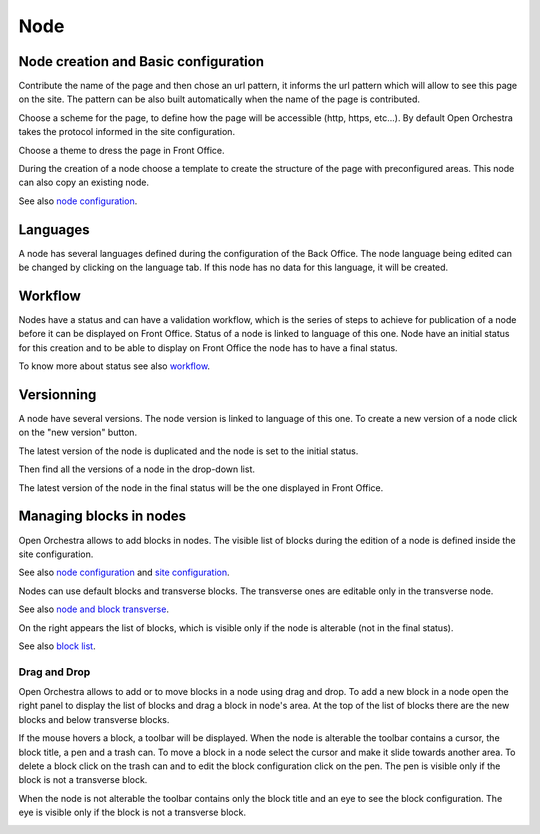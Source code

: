 Node
====

Node creation and Basic configuration
-------------------------------------

Contribute the name of the page and  then chose an url pattern, it informs the url pattern which will allow to see this page on the site.
The pattern can be also built automatically when the name of the page is contributed.

.. image:: ../../images/url_pattern.png

Choose a scheme for the page, to define how the page will be accessible (http, https, etc...).
By default Open Orchestra takes the protocol informed in the site configuration.

.. image:: ../../images/drop_down_scheme.png

Choose a theme to dress the page in Front Office.

During the creation of a node choose a template to create the structure of the page with preconfigured areas.
This node can also copy an existing node.

See also `node configuration`_.

Languages
---------

A node has several languages defined during the configuration of the Back Office.
The node language being edited can be changed by clicking on the language tab. If this node has no data for this language, it will be created.

.. image:: ../../images/languages.png

Workflow
--------

Nodes have a status and can have a validation workflow, which is the series of steps to achieve for publication of a node before it can be displayed on Front Office.
Status of a node is linked to language of this one.
Node have an initial status for this creation and to be able to display on Front Office the node has to have a final status.

.. image:: ../../images/workflow.png

To know more about status see also `workflow`_.

Versionning
-----------

A node have several versions.
The node version is linked to language of this one.
To create a new version of a node click on the "new version" button.

.. image:: ../../images/new_version.png

The latest version of the node is duplicated and the node is set to the initial status.

Then find all the versions of a node in the drop-down list.

.. image:: ../../images/version_list.png

The latest version of the node in the final status will be the one displayed in Front Office.

Managing blocks in nodes
------------------------

Open Orchestra allows to add blocks in nodes.
The visible list of blocks during the edition of a node is defined inside the site configuration.

See also `node configuration`_ and `site configuration`_.

Nodes can use default blocks and transverse blocks. The transverse ones are editable only in the transverse node.

See also `node and block transverse`_.

On the right appears the list of blocks, which is visible only if the node is alterable (not in the final status).

.. image:: ../../images/right_panel.png

See also `block list`_.

Drag and Drop
~~~~~~~~~~~~~

Open Orchestra allows to add or to move blocks in a node using drag and drop.
To add a new block in a node open the right panel to display the list of blocks and drag a block in node's area.
At the top of the list of blocks there are the new blocks and below transverse blocks.

.. image:: ../../images/drag_block.png

If the mouse hovers a block, a toolbar will be displayed.
When the node is alterable the toolbar contains a cursor, the block title, a pen and a trash can.
To move a block in a node select the cursor and make it slide towards another area.
To delete a block click on the trash can and to edit the block configuration click on the pen.
The pen is visible only if the block is not a transverse block.

.. image:: ../../images/block_toolbar.png

When the node is not alterable the toolbar contains only the block title and an eye to see the block configuration.
The eye is visible only if the block is not a transverse block.

.. image:: ../../images/toolbar_block_published.png


.. _workflow:
.. _node configuration:
.. _site configuration:
.. _node and block transverse:
.. _block list:
